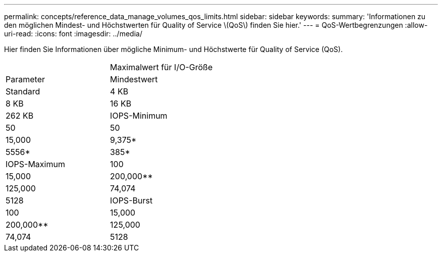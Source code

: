 ---
permalink: concepts/reference_data_manage_volumes_qos_limits.html 
sidebar: sidebar 
keywords:  
summary: 'Informationen zu den möglichen Mindest- und Höchstwerten für Quality of Service \(QoS\) finden Sie hier.' 
---
= QoS-Wertbegrenzungen
:allow-uri-read: 
:icons: font
:imagesdir: ../media/


[role="lead"]
Hier finden Sie Informationen über mögliche Minimum- und Höchstwerte für Quality of Service (QoS).

|===


|  | Maximalwert für I/O-Größe 


| Parameter | Mindestwert 


| Standard | 4 KB 


| 8 KB | 16 KB 


| 262 KB  a| 
IOPS-Minimum



 a| 
50
 a| 
50



 a| 
15,000
 a| 
9,375*



 a| 
5556*
 a| 
385*



 a| 
IOPS-Maximum
 a| 
100



 a| 
15,000
 a| 
200,000**



 a| 
125,000
 a| 
74,074



 a| 
5128
 a| 
IOPS-Burst



 a| 
100
 a| 
15,000



 a| 
200,000**
 a| 
125,000



 a| 
74,074
 a| 
5128

|===